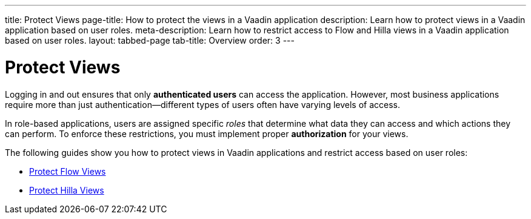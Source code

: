 ---
title: Protect Views
page-title: How to protect the views in a Vaadin application
description: Learn how to protect views in a Vaadin application based on user roles.
meta-description: Learn how to restrict access to Flow and Hilla views in a Vaadin application based on user roles.
layout: tabbed-page
tab-title: Overview
order: 3
---


= Protect Views

Logging in and out ensures that only *authenticated users* can access the application. However, most business applications require more than just authentication—different types of users often have varying levels of access.

In role-based applications, users are assigned specific _roles_ that determine what data they can access and which actions they can perform. To enforce these restrictions, you must implement proper *authorization* for your views.

The following guides show you how to protect views in Vaadin applications and restrict access based on user roles:

* <<flow#,Protect Flow Views>>
* <<hilla#,Protect Hilla Views>>

// TODO Write deep-dive about attribute-based security in Vaadin applications
